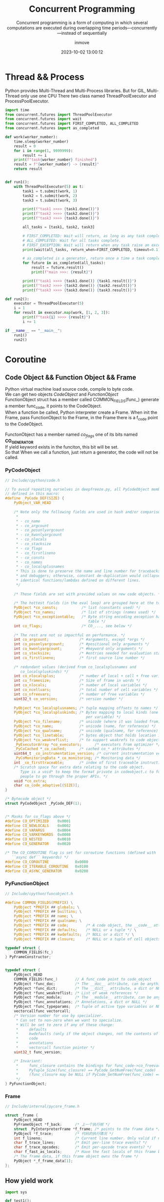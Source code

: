 #+TITLE: Concurrent Programming
#+DATE: 2023-10-02 13:00:12
#+DISPLAY: t
#+STARTUP: indent
#+OPTIONS: toc:10
#+AUTHOR: inmove
#+SUBTITLE: Concurrent programming is a form of computing in which several computations are executed during overlapping time periods—concurrently—instead of sequentially
#+KEYWORDS: Thread Process Coroutine
#+CATEGORIES: Python

* Thread && Process

Python provides Multi-Thread and Multi-Process libraries. But for GIL, Multi-Thread only use one CPU
There two class named ThreadPoolExecutor and ProcessPoolExecutor.

#+begin_src python :results output
  import time
  from concurrent.futures import ThreadPoolExecutor
  from concurrent.futures import wait
  from concurrent.futures import FIRST_COMPLETED, ALL_COMPLETED
  from concurrent.futures import as_completed

  def work(worker_number):
      time.sleep(worker_number)
      result = 0
      for i in range(1, 9999999):
          result += i
      print(f"task{worker_number} finished")
      result = f"{worker_number} -> {result}"
      return result


  def run1():
      with ThreadPoolExecutor(5) as t:
          task1 = t.submit(work, 1)
          task2 = t.submit(work, 2)
          task3 = t.submit(work, 3)

          print(f"task1 >>>> {task1.done()}")
          print(f"task2 >>>> {task2.done()}")
          print(f"task3 >>>> {task3.done()}")

          all_tasks = [task1, task2, task3]

          # FIRST_COMPLETED: Wait will return, as long as any task complete.
          # ALL_COMPLETED: Wait for all tasks complete.
          # FIRST_EXCEPTION: Wait will return when any task raise an exception, otherwise it behaves like ALL_COMPLETED
          print(wait(all_tasks, return_when=FIRST_COMPLETED, timeout=0.1))

          # as_completed is a generator, return once a time a task complete.
          for future in as_completed(all_tasks):
              result = future.result()
              print(f"main >>>: {result}")

          print(f"task1 >>>> {task1.done()} {task1.result()}")
          print(f"task2 >>>> {task2.done()} {task2.result()}")
          print(f"task3 >>>> {task3.done()} {task3.result()}")

  def run2():
      executor = ThreadPoolExecutor(5)
      i = 1
      for result in executor.map(work, [1, 2, 3]):
          print(f"task{i} >>>> {result}")
          i += 1

  if __name__ == "__main__":
      run1()
      run2()
#+end_src
* Coroutine
** Code Object && Function Object && Frame
#+begin_verse
Python virtual machine load source code, compile to byte code.
We can get two objects /CodeObject/ and /FunctionObject/
FunctionObject struct has a member called COMMON_FIELDS(func_) generate a member func_code, it points to the CodeObject.
When a function be called, Python interpreter create a Frame. When init the Frame, pass FunctionObject to the Frame, in the Frame there is a f_code point to the CodeObject.

FunctonObject has a member named /co_flags/ one of its bits named *CO_GENERATOR*
If yield keyword exists in the funciton, this bit will be set.
So that When we call a function, just return a generator, the code will not be called.

#+end_verse
*** PyCodeObject
#+begin_src c
  // Include/cpython/code.h

  // To avoid repeating ourselves in deepfreeze.py, all PyCodeObject members are
  // defined in this macro:
  #define _PyCode_DEF(SIZE) {                                                    \
      PyObject_VAR_HEAD                                                          \
                                                                                 \
      /* Note only the following fields are used in hash and/or comparisons      \
       ,*                                                                         \
       ,* - co_name                                                               \
       ,* - co_argcount                                                           \
       ,* - co_posonlyargcount                                                    \
       ,* - co_kwonlyargcount                                                     \
       ,* - co_nlocals                                                            \
       ,* - co_stacksize                                                          \
       ,* - co_flags                                                              \
       ,* - co_firstlineno                                                        \
       ,* - co_consts                                                             \
       ,* - co_names                                                              \
       ,* - co_localsplusnames                                                    \
       ,* This is done to preserve the name and line number for tracebacks        \
       ,* and debuggers; otherwise, constant de-duplication would collapse        \
       ,* identical functions/lambdas defined on different lines.                 \
       ,*/                                                                        \
                                                                                 \
      /* These fields are set with provided values on new code objects. */       \
                                                                                 \
      /* The hottest fields (in the eval loop) are grouped here at the top. */   \
      PyObject *co_consts;           /* list (constants used) */                 \
      PyObject *co_names;            /* list of strings (names used) */          \
      PyObject *co_exceptiontable;   /* Byte string encoding exception handling  \
                                        table */                                 \
      int co_flags;                  /* CO_..., see below */                     \
                                                                                 \
      /* The rest are not so impactful on performance. */                        \
      int co_argcount;              /* #arguments, except *args */               \
      int co_posonlyargcount;       /* #positional only arguments */             \
      int co_kwonlyargcount;        /* #keyword only arguments */                \
      int co_stacksize;             /* #entries needed for evaluation stack */   \
      int co_firstlineno;           /* first source line number */               \
                                                                                 \
      /* redundant values (derived from co_localsplusnames and                   \
         co_localspluskinds) */                                                  \
      int co_nlocalsplus;           /* number of local + cell + free variables */ \
      int co_framesize;             /* Size of frame in words */                 \
      int co_nlocals;               /* number of local variables */              \
      int co_ncellvars;             /* total number of cell variables */         \
      int co_nfreevars;             /* number of free variables */               \
      uint32_t co_version;          /* version number */                         \
                                                                                 \
      PyObject *co_localsplusnames; /* tuple mapping offsets to names */         \
      PyObject *co_localspluskinds; /* Bytes mapping to local kinds (one byte    \
                                       per variable) */                          \
      PyObject *co_filename;        /* unicode (where it was loaded from) */     \
      PyObject *co_name;            /* unicode (name, for reference) */          \
      PyObject *co_qualname;        /* unicode (qualname, for reference) */      \
      PyObject *co_linetable;       /* bytes object that holds location info */  \
      PyObject *co_weakreflist;     /* to support weakrefs to code objects */    \
      _PyExecutorArray *co_executors;      /* executors from optimizer */        \
      _PyCoCached *_co_cached;      /* cached co_* attributes */                 \
      uint64_t _co_instrumentation_version; /* current instrumentation version */  \
      _PyCoMonitoringData *_co_monitoring; /* Monitoring data */                 \
      int _co_firsttraceable;       /* index of first traceable instruction */   \
      /* Scratch space for extra data relating to the code object.               \
         Type is a void* to keep the format private in codeobject.c to force     \
         people to go through the proper APIs. */                                \
      void *co_extra;                                                            \
      char co_code_adaptive[(SIZE)];                                             \
  }

  /* Bytecode object */
  struct PyCodeObject _PyCode_DEF(1);


  /* Masks for co_flags above */
  #define CO_OPTIMIZED    0x0001
  #define CO_NEWLOCALS    0x0002
  #define CO_VARARGS      0x0004
  #define CO_VARKEYWORDS  0x0008
  #define CO_NESTED       0x0010
  #define CO_GENERATOR    0x0020

  /* The CO_COROUTINE flag is set for coroutine functions (defined with
     ``async def`` keywords) */
  #define CO_COROUTINE            0x0080
  #define CO_ITERABLE_COROUTINE   0x0100
  #define CO_ASYNC_GENERATOR      0x0200
#+end_src
*** PyFunctionObject
#+begin_src c
  // Include/cpython/funcobject.h

  #define COMMON_FIELDS(PREFIX) \
      PyObject *PREFIX ## globals; \
      PyObject *PREFIX ## builtins; \
      PyObject *PREFIX ## name; \
      PyObject *PREFIX ## qualname; \
      PyObject *PREFIX ## code;        /* A code object, the __code__ attribute */ \
      PyObject *PREFIX ## defaults;    /* NULL or a tuple */ \
      PyObject *PREFIX ## kwdefaults;  /* NULL or a dict */ \
      PyObject *PREFIX ## closure;     /* NULL or a tuple of cell objects */

  typedef struct {
      COMMON_FIELDS(fc_)
  } PyFrameConstructor;


  typedef struct {
      PyObject_HEAD
      COMMON_FIELDS(func_)        // A func_code point to code_object
      PyObject *func_doc;         /* The __doc__ attribute, can be anything */
      PyObject *func_dict;        /* The __dict__ attribute, a dict or NULL */
      PyObject *func_weakreflist; /* List of weak references */
      PyObject *func_module;      /* The __module__ attribute, can be anything */
      PyObject *func_annotations; /* Annotations, a dict or NULL */
      PyObject *func_typeparams;  /* Tuple of active type variables or NULL */
      vectorcallfunc vectorcall;
      /* Version number for use by specializer.
       ,* Can set to non-zero when we want to specialize.
       ,* Will be set to zero if any of these change:
       ,*     defaults
       ,*     kwdefaults (only if the object changes, not the contents of the dict)
       ,*     code
       ,*     annotations
       ,*     vectorcall function pointer */
      uint32_t func_version;

      /* Invariant:
       ,*     func_closure contains the bindings for func_code->co_freevars, so
       ,*     PyTuple_Size(func_closure) == PyCode_GetNumFree(func_code)
       ,*     (func_closure may be NULL if PyCode_GetNumFree(func_code) == 0).
       ,*/
  } PyFunctionObject;
#+end_src
*** Frame
#+begin_src c
  // Include/internal/pycore_frame.h

  struct _frame {
      PyObject_HEAD
      PyFrameObject *f_back;      /* 上一个执行帧 */
      struct _PyInterpreterFrame *f_frame; /* points to the frame data */
      PyObject *f_trace;          /* 代码的执行情况 */
      int f_lineno;               /* Current line number. Only valid if non-zero */
      char f_trace_lines;         /* Emit per-line trace events? */
      char f_trace_opcodes;       /* Emit per-opcode trace events? */
      char f_fast_as_locals;      /* Have the fast locals of this frame been converted to a dict? */
      /* The frame data, if this frame object owns the frame */
      PyObject *_f_frame_data[1];
  };
#+end_src
** How yield work
#+begin_src python
  import sys

  def test1():
      frame = sys._getframe()
      print(f"Current Frame of generator: {frame}")
      print(f"Previous Frame of generator: {frame} {frame.f_back}")
      yield 1
      yield 2
      return 3

  def test2():
      gen = test1()
      next(gen)
      frame = sys._getframe()
      print(f"Current function CodeObject: {test2.__code__}")
      print(f"Current frame CodeObject: {frame.f_code}")
      print(f"Current function frame: {frame}")
      print(f"Frame of generator: {gen.gi_frame}")
      print(f"CodeObject in generator: {gen.gi_code}")

  test2()

  # Current Frame of generator: <frame at 0x7f9a7a571c00, file '/home/inmove/code/study/python/test.py', line 5, code test1>
  # Previous Frame of generator: <frame at 0x7f9a7a571c00, file '/home/inmove/code/study/python/test.py', line 6, code test1> <frame at 0x7f9a7a630110, file '/home/inmove/code/study/python/test.py', line 13, code test2>
  # Current function CodeObject: <code object test2 at 0x2641150, file "/home/inmove/code/study/python/test.py", line 11>
  # Current frame CodeObject: <code object test2 at 0x2641150, file "/home/inmove/code/study/python/test.py", line 11>
  # Current function frame: <frame at 0x7f9a7a630110, file '/home/inmove/code/study/python/test.py', line 17, code test2>
  # Frame of genartor: <frame at 0x7f9a7a571c00, file '/home/inmove/code/study/python/test.py', line 7, code test1>
  # CodeObject in generator: <code object test1 at 0x7f9a7a600030, file "/home/inmove/code/study/python/test.py", line 3>
#+end_src

First test2 be called.
Create a frame, located in the top of the stack of Python virtual machine.
Then =gen = test1()=, because yield in the test1, so that gen is a generator.
This generator has a member point to a Frame.
Then =next(gen)= put gen.frame to the top of stack, when encounter another yield, the frame poped from stack.

* Simple Coroutine Use yield

#+NAME: server.py
#+begin_src python
  import socket
  from collections import deque
  import selectors

  from base import Base


  class EventLoop:

      WAIT_READ = 0x01
      WAIT_WRITE = 0x02

      def __init__(self):
          self.tasks_to_run = deque([])
          self.sel = selectors.DefaultSelector()

      def create_task(self, coro):
          self.tasks_to_run.append(coro)

      def run(self):
          while True:
              if self.tasks_to_run:
                  task = self.tasks_to_run.popleft()
                  try:
                      op, arg = next(task)
                  except StopIteration:
                      continue

                  if op == self.WAIT_READ:
                      self.sel.register(arg, selectors.EVENT_READ, task)
                  elif op == self.WAIT_WRITE:
                      self.sel.register(arg, selectors.EVENT_WRITE, task)
                  else:

              for key, _ in self.sel.select(timeout=1):
                  task = key.data
                  sock = key.fileobj
                  self.sel.unregister(sock)
                  self.create_task(task)


  class Server(Base):

      def run(self):
          sock = socket.socket()
          sock.setsockopt(socket.SOL_SOCKET, socket.SO_REUSEADDR, 1)
          sock.setblocking(False)
          sock.bind((self.host, self.port))
          sock.listen()

          while True:
              yield loop.WAIT_READ, sock
              client_sock, addr = sock.accept()
              client_sock.setblocking(False)
              print(f'Connection from: {addr}')
              loop.create_task(self.handle_client(client_sock))

      def handle_client(self, sock):
          while True:
              yield loop.WAIT_READ, sock
              received_data = sock.recv(4096)
              print(f"Receive Data: {received_data}")
              if not received_data:
                  break
              yield loop.WAIT_WRITE, sock
              sock.sendall(received_data)

          print(f'Client disconnected: {sock.getpeername()}')
          sock.close()


  if __name__ == '__main__':
      loop = EventLoop()
      loop.create_task(Server().run())
      loop.run()
#+end_src

#+NAME: client.py
#+begin_src python
  import asyncio
  import time


  HOST = '127.0.0.1'
  PORT = 55555

  BUFSIZE = 4096


  async def client(name, indent):
      reader, writer = await asyncio.open_connection(host=HOST, port=PORT)
      start = time.time()
      print(f"Client Start: {start}")

      for msg in ['Hello', 'world!',]:
          await asyncio.sleep(1)
          writer.write(msg.encode())
          await writer.drain()
          resp = (await reader.read(BUFSIZE)).decode()
          print(f"Read From Server: {resp}")

      writer.close()
      print(f"Client end: {time.time() - start}")


  async def main():
      clients = [asyncio.create_task(client(i, i)) for i in range(3)]
      await asyncio.wait(clients)


  if __name__ == '__main__':
      asyncio.run(main())
#+end_src
